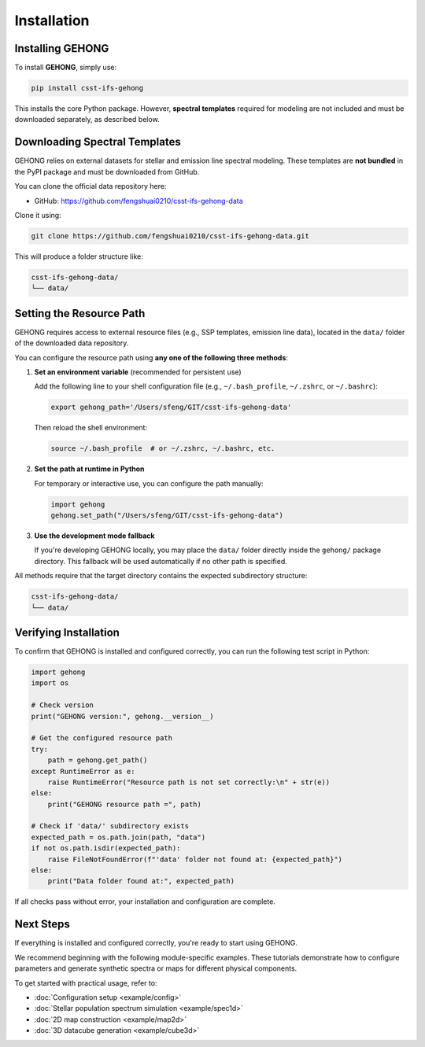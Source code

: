 Installation
============

.. _installation:

Installing GEHONG
-----------------

To install **GEHONG**, simply use:

.. code-block:: bash

   pip install csst-ifs-gehong

This installs the core Python package. However, **spectral templates** required for modeling are not included and must be downloaded separately, as described below.

Downloading Spectral Templates
------------------------------

GEHONG relies on external datasets for stellar and emission line spectral modeling. These templates are **not bundled** in the PyPI package and must be downloaded from GitHub.

You can clone the official data repository here:

- GitHub: https://github.com/fengshuai0210/csst-ifs-gehong-data

Clone it using:

.. code-block:: bash

   git clone https://github.com/fengshuai0210/csst-ifs-gehong-data.git

This will produce a folder structure like:

.. code-block:: text

   csst-ifs-gehong-data/
   └── data/

Setting the Resource Path
--------------------------

GEHONG requires access to external resource files (e.g., SSP templates, emission line data),
located in the ``data/`` folder of the downloaded data repository.

You can configure the resource path using **any one of the following three methods**:

1. **Set an environment variable** (recommended for persistent use)

   Add the following line to your shell configuration file
   (e.g., ``~/.bash_profile``, ``~/.zshrc``, or ``~/.bashrc``):

   .. code-block:: bash

      export gehong_path='/Users/sfeng/GIT/csst-ifs-gehong-data'

   Then reload the shell environment:

   .. code-block:: bash

      source ~/.bash_profile  # or ~/.zshrc, ~/.bashrc, etc.

2. **Set the path at runtime in Python**

   For temporary or interactive use, you can configure the path manually:

   .. code-block:: python

      import gehong
      gehong.set_path("/Users/sfeng/GIT/csst-ifs-gehong-data")

3. **Use the development mode fallback**

   If you're developing GEHONG locally, you may place the ``data/`` folder directly inside the
   ``gehong/`` package directory. This fallback will be used automatically if no other path is specified.

All methods require that the target directory contains the expected subdirectory structure:

.. code-block:: text

   csst-ifs-gehong-data/
   └── data/

Verifying Installation
----------------------

To confirm that GEHONG is installed and configured correctly, you can run the following test script in Python:

.. code-block:: python

   import gehong
   import os

   # Check version
   print("GEHONG version:", gehong.__version__)

   # Get the configured resource path
   try:
       path = gehong.get_path()
   except RuntimeError as e:
       raise RuntimeError("Resource path is not set correctly:\n" + str(e))
   else:
       print("GEHONG resource path =", path)

   # Check if 'data/' subdirectory exists
   expected_path = os.path.join(path, "data")
   if not os.path.isdir(expected_path):
       raise FileNotFoundError(f"'data' folder not found at: {expected_path}")
   else:
       print("Data folder found at:", expected_path)

If all checks pass without error, your installation and configuration are complete.

Next Steps
----------

If everything is installed and configured correctly, you're ready to start using GEHONG.

.. 👉 We recommend starting with the :doc:`Quickstart Guide <quickstart>`, which introduces example workflows using interactive Jupyter notebooks.

We recommend beginning with the following module-specific examples. These tutorials demonstrate how to configure parameters and generate synthetic spectra or maps for different physical components.

To get started with practical usage, refer to:

- :doc:`Configuration setup <example/config>`
- :doc:`Stellar population spectrum simulation <example/spec1d>`
- :doc:`2D map construction <example/map2d>`
- :doc:`3D datacube generation <example/cube3d>`

